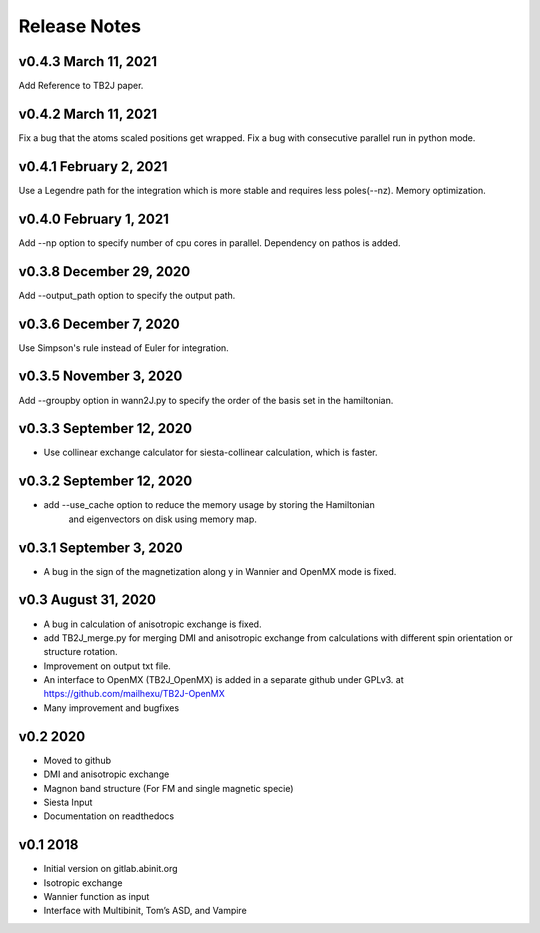 Release Notes
===============

v0.4.3 March 11, 2021
------------------------
Add Reference to TB2J paper.


v0.4.2 March 11, 2021
------------------------
Fix a bug that the atoms scaled positions get wrapped. 
Fix a bug with consecutive parallel run in python mode.

v0.4.1 February 2, 2021
------------------------
Use a Legendre path for the integration which is more stable and requires less poles(--nz).
Memory optimization.

v0.4.0 February 1, 2021
------------------------
Add --np option to specify number of cpu cores in parallel.
Dependency on pathos is added.


v0.3.8 December 29, 2020
-------------------------
Add --output_path option to specify the output path.


v0.3.6 December 7, 2020
-------------------------
Use Simpson's rule instead of Euler for integration.


v0.3.5 November 3, 2020
-------------------------
Add --groupby option in wann2J.py to specify the order of the basis set in the hamiltonian.


v0.3.3 September 12, 2020
-------------------------
- Use collinear exchange calculator for siesta-collinear calculation, which is faster.

v0.3.2 September 12, 2020
-------------------------
- add --use_cache option to reduce the memory usage by storing the Hamiltonian 
    and eigenvectors on disk using memory map.


v0.3.1 September 3, 2020
-------------------------
- A bug in the sign of the magnetization along y in Wannier and OpenMX mode is fixed.


v0.3 August 31, 2020
------------------------
- A bug in calculation of anisotropic exchange is fixed.
- add TB2J_merge.py for merging DMI and anisotropic exchange from calculations 
  with different spin orientation or structure rotation.
- Improvement on output txt file.
- An interface to OpenMX (TB2J_OpenMX) is added in a separate github under GPLv3.
  at https://github.com/mailhexu/TB2J-OpenMX
- Many improvement and bugfixes


v0.2 2020
---------

-  Moved to github
-  DMI and anisotropic exchange
-  Magnon band structure (For FM and single magnetic specie)
-  Siesta Input
-  Documentation on readthedocs

v0.1 2018
---------

-  Initial version on gitlab.abinit.org
-  Isotropic exchange
-  Wannier function as input
-  Interface with Multibinit, Tom’s ASD, and Vampire
